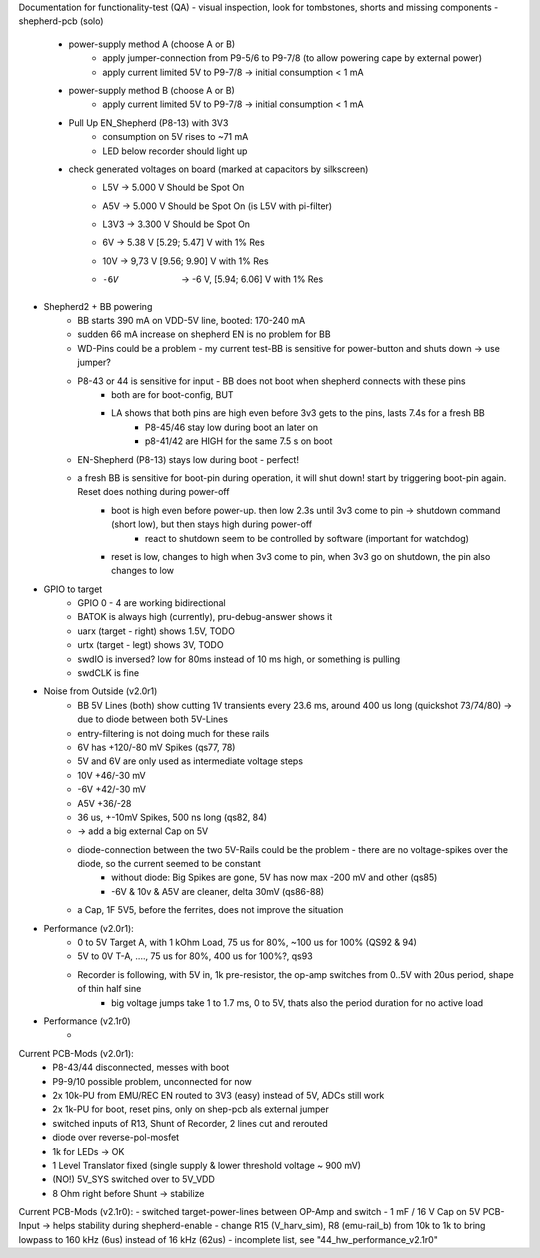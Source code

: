 Documentation for functionality-test (QA)
- visual inspection, look for tombstones, shorts and missing components
- shepherd-pcb (solo)
    - power-supply method A (choose A or B)
        - apply jumper-connection from P9-5/6 to P9-7/8 (to allow powering cape by external power)
        - apply current limited 5V to P9-7/8 -> initial consumption < 1 mA
    - power-supply method B (choose A or B)
        - apply current limited 5V to P9-7/8 -> initial consumption < 1 mA
    - Pull Up EN_Shepherd (P8-13) with 3V3
        - consumption on 5V rises to ~71 mA
        - LED below recorder should light up
    - check generated voltages on board (marked at capacitors by silkscreen)
        - L5V 	-> 5.000 V		Should be Spot On
        - A5V 	-> 5.000 V		Should be Spot On (is L5V with pi-filter)
        - L3V3  -> 3.300 V      Should be Spot On
        - 6V 	-> 5.38 V 		[5.29; 5.47] V with 1% Res
        - 10V 	-> 9,73 V		[9.56; 9.90] V with 1% Res
        - -6V 	-> -6 V, 		[5.94; 6.06] V with 1% Res
- Shepherd2 + BB powering
    - BB starts 390 mA on VDD-5V line, booted: 170-240 mA
    - sudden 66 mA increase on shepherd EN is no problem for BB
    - WD-Pins could be a problem - my current test-BB is sensitive for power-button and shuts down -> use jumper?
    - P8-43 or 44 is sensitive for input - BB does not boot when shepherd connects with these pins
        - both are for boot-config, BUT
        - LA shows that both pins are high even before 3v3 gets to the pins, lasts 7.4s for a fresh BB
            - P8-45/46 stay low during boot an later on
            - p8-41/42 are HIGH for the same 7.5 s on boot
    - EN-Shepherd (P8-13) stays low during boot - perfect!
    - a fresh BB is sensitive for boot-pin during operation, it will shut down! start by triggering boot-pin again. Reset does nothing during power-off
        - boot is high even before power-up. then low 2.3s until 3v3 come to pin -> shutdown command (short low), but then stays high during power-off
            - react to shutdown seem to be controlled by software (important for watchdog)
        - reset is low, changes to high when 3v3 come to pin, when 3v3 go on shutdown, the pin also changes to low
- GPIO to target
    - GPIO 0 - 4 are working bidirectional
    - BATOK is always high (currently), pru-debug-answer shows it
    - uarx (target - right) shows 1.5V, TODO
    - urtx (target - legt) shows 3V, TODO
    - swdIO is inversed? low for 80ms instead of 10 ms high, or something is pulling
    - swdCLK is fine
- Noise from Outside (v2.0r1)
    - BB 5V Lines (both) show cutting 1V transients every 23.6 ms, around 400 us long (quickshot 73/74/80) -> due to diode between both 5V-Lines
    - entry-filtering is not doing much for these rails
    - 6V has +120/-80 mV Spikes (qs77, 78)
    - 5V and 6V are only used as intermediate voltage steps
    - 10V  +46/-30 mV
    - -6V +42/-30 mV
    - A5V +36/-28
    - 36 us, +-10mV Spikes, 500 ns long (qs82, 84)
    - -> add a big external Cap on 5V
    - diode-connection between the two 5V-Rails could be the problem - there are no voltage-spikes over the diode, so the current seemed to be constant
        - without diode: Big Spikes are gone, 5V has now max -200 mV and other (qs85)
        - -6V & 10v & A5V are cleaner, delta 30mV (qs86-88)
    - a Cap, 1F 5V5, before the ferrites, does not improve the situation
- Performance (v2.0r1):
    - 0 to 5V Target A, with 1 kOhm Load, 75 us for 80%, ~100 us for 100% (QS92 & 94)
    - 5V to 0V T-A, ...., 75 us for 80%, 400 us for 100%?, qs93
    - Recorder is following, with 5V in, 1k pre-resistor, the op-amp switches from 0..5V with 20us period, shape of thin half sine
        - big voltage jumps take 1 to 1.7 ms, 0 to 5V, thats also the period duration for no active load
- Performance (v2.1r0)
    -

Current PCB-Mods (v2.0r1):
    - P8-43/44 disconnected, messes with boot
    - P9-9/10 possible problem, unconnected for now
    - 2x 10k-PU from EMU/REC EN routed to 3V3 (easy) instead of 5V, ADCs still work
    - 2x 1k-PU for boot, reset pins, only on shep-pcb als external jumper
    - switched inputs of R13, Shunt of Recorder, 2 lines cut and rerouted
    - diode over reverse-pol-mosfet
    - 1k for LEDs -> OK
    - 1 Level Translator fixed (single supply & lower threshold voltage ~ 900 mV)
    - (NO!) 5V_SYS switched over to 5V_VDD
    - 8 Ohm right before Shunt -> stabilize

Current PCB-Mods (v2.1r0):
- switched target-power-lines between OP-Amp and switch
- 1 mF / 16 V Cap on 5V PCB-Input -> helps stability during shepherd-enable
- change R15 (V_harv_sim), R8 (emu-rail_b) from 10k to 1k to bring lowpass to 160 kHz (6us) instead of 16 kHz (62us)
- incomplete list, see "44_hw_performance_v2.1r0"
